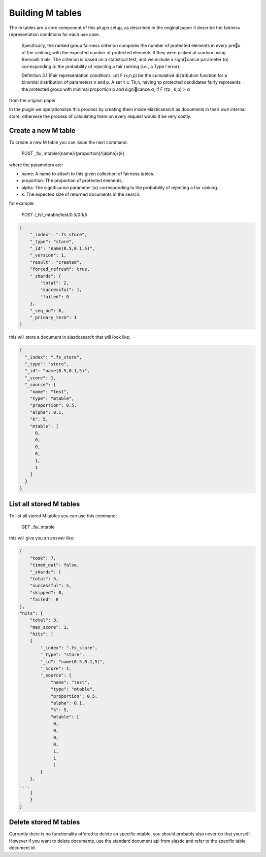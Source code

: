 Building M tables
*******************************

The m tables are a core component of this plugin setup, as described in the original paper it describe the fairness
representation conditions for each use case.

    Specifically, the ranked group fairness criterion compares the
    number of protected elements in every prex of the ranking, with
    the expected number of protected elements if they were picked at
    random using Bernoulli trials. The criterion is based on a statistical
    test, and we include a signicance parameter (α) corresponding to
    the probability of rejecting a fair ranking (i.e., a Type I error).


    Definition 3.1 (Fair representation condition). Let F (x;n,p) be
    the cumulative distribution function for a binomial distribution of
    parameters n and p. A set τ ⊆ Tk,n, having τp protected candidates
    fairly represents the protected group with minimal proportion p
    and signicance α, if F (τp ; k,p) > α

from the original paper.

In the plugin we operationalize this process by creating them inside elasticsearch as documents in their own internal store,
otherwise the process of calculating them on every request would it be very costly.


=======================
Create a new M table
=======================

To create a new M table you can issue the next command:

    POST _fs/_mtable/{name}/{proportion}/{alpha}/{k}

where the parameters are:

* name: A name to attach to this given collection of fairness tables.
* proportion: The proportion of protected elements.
* alpha: The significance parameter (α) corresponding to the probability of rejecting a fair ranking.
* k: The expected size of returned documents in the search.


for example:

    POST /_fs/_mtable/test/0.5/0.1/5

.. code-block:: json

    {
        "_index": ".fs_store",
        "_type": "store",
        "_id": "name(0.5,0.1,5)",
        "_version": 1,
        "result": "created",
        "forced_refresh": true,
        "_shards": {
            "total": 2,
            "successful": 1,
            "failed": 0
        },
        "_seq_no": 0,
        "_primary_term": 1
    }

this will store a document in elasticsearch that will look like:

.. code-block:: json

      {
        "_index": ".fs_store",
        "_type": "store",
        "_id": "name(0.5,0.1,5)",
        "_score": 1,
        "_source": {
          "name": "test",
          "type": "mtable",
          "proportion": 0.5,
          "alpha": 0.1,
          "k": 5,
          "mtable": [
            0,
            0,
            0,
            0,
            1,
            1
          ]
        }
      }

=======================
List all stored M tables
=======================

To list all stored M tables you can use this command:

    GET _fs/_mtable

this will give you an answer like:

.. code-block:: json

    {
        "took": 7,
        "timed_out": false,
        "_shards": {
        "total": 5,
        "successful": 5,
        "skipped": 0,
        "failed": 0
    },
    "hits": {
        "total": 3,
        "max_score": 1,
        "hits": [
        {
            "_index": ".fs_store",
            "_type": "store",
            "_id": "name(0.5,0.1,5)",
            "_score": 1,
            "_source": {
                "name": "test",
                "type": "mtable",
                "proportion": 0.5,
                "alpha": 0.1,
                "k": 5,
                "mtable": [
                 0,
                 0,
                 0,
                 0,
                 1,
                 1
                 ]
            }
        },
    ....
        ]
        }
    }


=======================
Delete stored M tables
=======================

Currently there is no functionality offered to delete an specific mtable, you should probably also never do that yourself.
However if you want to delete documents, use the standard document api from elastic and refer to the specific table
document id.